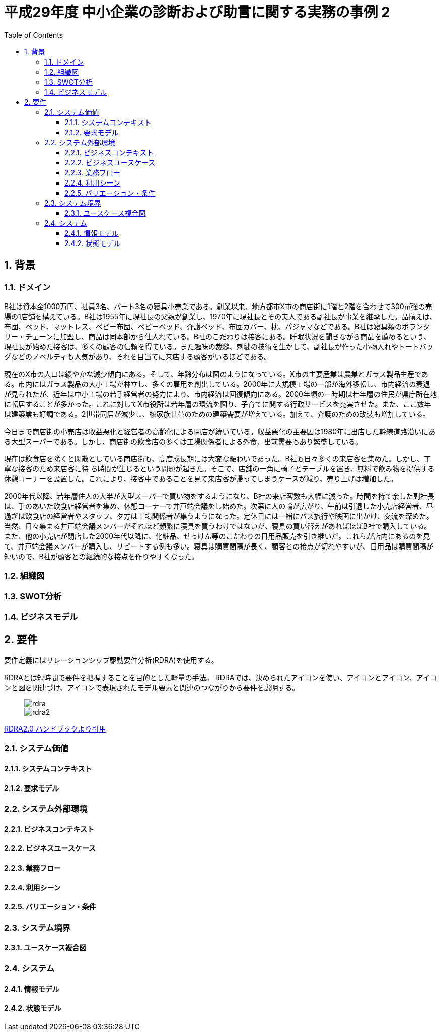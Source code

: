 :toc: left
:toclevels: 5
:sectnums:
:stem:
:source-highlighter: coderay

= 平成29年度 中小企業の診断および助言に関する実務の事例 2

== 背景

=== ドメイン

B社は資本金1000万円、社員3名、パート3名の寝具小売業である。創業以来、地方都市X市の商店街に1階と2階を合わせて300㎡強の売場の1店舗を構えている。B社は1955年に現社長の父親が創業し、1970年に現社長とその夫人である副社長が事業を継承した。品揃えは、布団、ベッド、マットレス、ベビー布団、ベビーベッド、介護ベッド、布団カバー、枕、パジャマなどである。B社は寝具類のボランタリー・チェーンに加盟し、商品は同本部から仕入れている。B社のこだわりは接客にある。睡眠状況を聞きながら商品を薦めるという、現社長が始めた接客は、多くの顧客の信頼を得ている。また趣味の裁縫、刺繍の技術を生かして、副社長が作った小物入れやトートバッグなどのノベルティも人気があり、それを目当てに来店する顧客がいるほどである。

現在のX市の人口は緩やかな減少傾向にある。そして、年齢分布は図のようになっている。X市の主要産業は農業とガラス製品生産である。市内にはガラス製品の大小工場が林立し、多くの雇用を創出している。2000年に大規模工場の一部が海外移転し、市内経済の衰退が見られたが、近年は中小工場の若手経営者の努力により、市内経済は回復傾向にある。2000年頃の一時期は若年層の住民が県庁所在地に転居することが多かった。これに対してX市役所は若年層の環流を図り、子育てに関する行政サービスを充実させた。また、ここ数年は建築業も好調である。2世帯同居が減少し、核家族世帯のための建築需要が増えている。加えて、介護のための改装も増加している。

今日まで商店街の小売店は収益悪化と経営者の高齢化による閉店が続いている。収益悪化の主要因は1980年に出店した幹線道路沿いにある大型スーパーである。しかし、商店街の飲食店の多くは工場関係者による外食、出前需要もあり繁盛している。

現在は飲食店を除くと閑散としている商店街も、高度成長期には大変な賑わいであった。B社も日々多くの来店客を集めた。しかし、丁寧な接客のため来店客に待
ち時間が生じるという問題が起きた。そこで、店舗の一角に椅子とテーブルを置き、無料で飲み物を提供する休憩コーナーを設置した。これにより、接客中であることを見て来店客が帰ってしまうケースが減り、売り上げは増加した。

2000年代以降、若年層住人の大半が大型スーパーで買い物をするようになり、B社の来店客数も大幅に減った。時間を持て余した副社長は、手のあいた飲食店経営者を集め、休憩コーナーで井戸端会議をし始めた。次第に人の輪が広がり、午前は引退した小売店経営者、昼過ぎは飲食店の経営者やスタッフ、夕方は工場関係者が集うようになった。定休日には一緒にバス旅行や映画に出かけ、交流を深めた。当然、日々集まる井戸端会議メンバーがそれほど頻繁に寝具を買うわけではないが、寝具の買い替えがあればほぼB社で購入している。また、他の小売店が閉店した2000年代以降に、化粧品、せっけん等のこだわりの日用品販売を引き継いだ。これらが店内にあるのを見て、井戸端会議メンバーが購入し、リピートする例も多い。寝具は購買間隔が長く、顧客との接点が切れやすいが、日用品は購買間隔が短いので、B社が顧客との継続的な接点を作りやすくなった。

=== 組織図

=== SWOT分析

=== ビジネスモデル

== 要件

要件定義にはリレーションシップ駆動要件分析(RDRA)を使用する。

RDRAとは短時間で要件を把握することを目的とした軽量の手法。 RDRAでは、決められたアイコンを使い、アイコンとアイコン、アイコンと図を関連づけ、アイコンで表現されたモデル要素と関連のつながりから要件を説明する。

____
image::images/rdra.png[]
image::images/rdra2.png[]
____

https://www.amazon.co.jp/RDRA2-0-%E3%83%8F%E3%83%B3%E3%83%89%E3%83%96%E3%83%83%E3%82%AF-%E8%BB%BD%E3%81%8F%E6%9F%94%E8%BB%9F%E3%81%A7%E7%B2%BE%E5%BA%A6%E3%81%AE%E9%AB%98%E3%81%84%E8%A6%81%E4%BB%B6%E5%AE%9A%E7%BE%A9%E3%81%AE%E3%83%A2%E3%83%87%E3%83%AA%E3%83%B3%E3%82%B0%E6%89%8B%E6%B3%95-%E7%A5%9E%E5%B4%8E%E5%96%84%E5%8F%B8-ebook/dp/B07STQZFBX[RDRA2.0 ハンドブックより引用]

=== システム価値

==== システムコンテキスト

==== 要求モデル

=== システム外部環境

==== ビジネスコンテキスト

==== ビジネスユースケース

==== 業務フロー

==== 利用シーン

==== バリエーション・条件

=== システム境界

==== ユースケース複合図

=== システム

==== 情報モデル

==== 状態モデル
